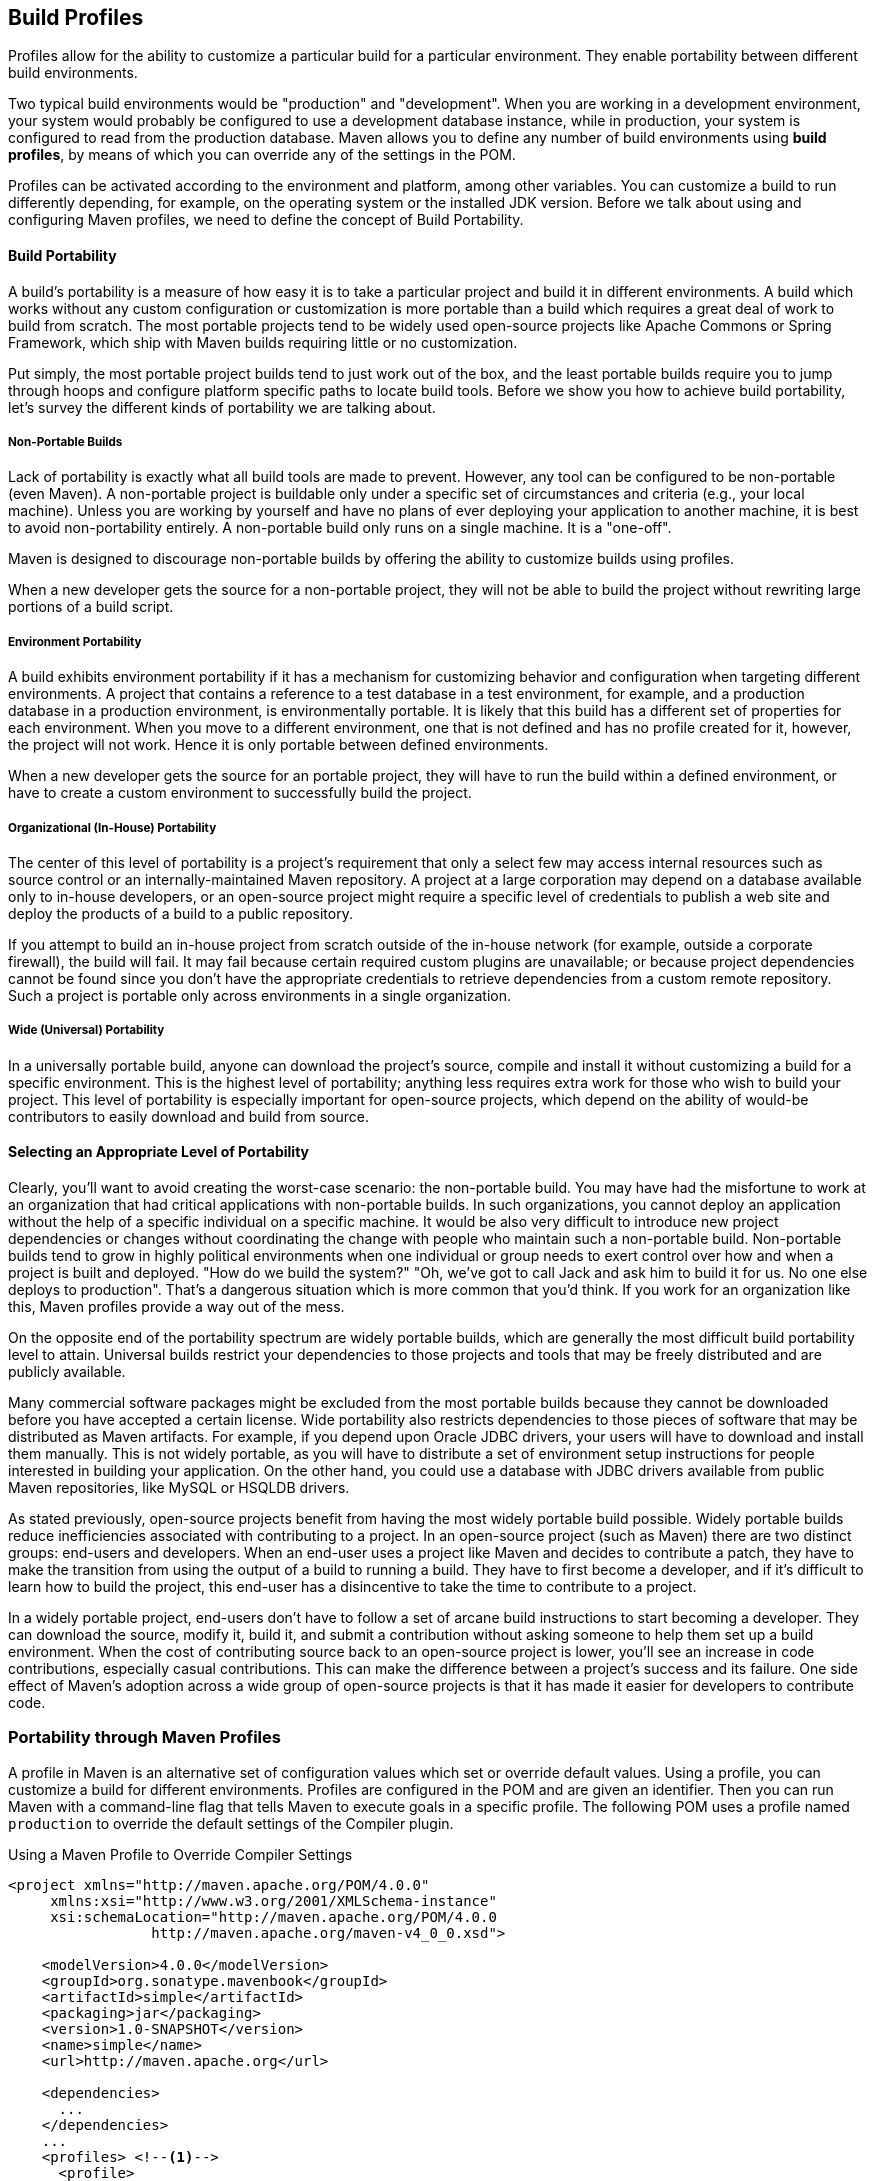[[profiles]]
== Build Profiles
// TODO need something here!
[[profiles-sect-what]]

Profiles allow for the ability to customize a particular build for a particular environment. They enable portability between different build environments.

Two typical build environments would be "production" and "development".
When you are working in a development environment, your system would probably be configured to use a development database instance, while in production, your system is configured to read from the production database.
Maven allows you to define any number of build environments using *build profiles*, by means of which you can override any of the settings in the POM.

Profiles can be activated according to the environment and platform, among other variables.
You can customize a build to run differently depending, for example, on the operating system or the installed JDK version.
Before we talk about using and configuring Maven profiles, we need to define the concept of Build Portability.

[[profiles-sect-portability]]
==== Build Portability

A build's portability is a measure of how easy it is to take a particular project and build it in different environments.
A build which works without any custom configuration or customization is more portable than a build which requires a great deal of work to build from scratch.
The most portable projects tend to be widely used open-source projects like Apache Commons or Spring Framework, which ship with Maven builds requiring little or no customization.

Put simply, the most portable project builds tend to just work out of the box, and the least portable builds require you to jump through hoops and configure platform specific paths to locate build tools.
Before we show you how to achieve build portability, let's survey the different kinds of portability we are talking about.

[[profiles-sect-non-portable]]
===== Non-Portable Builds

Lack of portability is exactly what all build tools are made to prevent. However, any tool can be configured to be non-portable (even Maven).
A non-portable project is buildable only under a specific set of circumstances and criteria (e.g., your local machine).
Unless you are working by yourself and have no plans of ever deploying your application to another machine, it is best to avoid non-portability entirely.
A non-portable build only runs on a single machine. It is a "one-off".

Maven is designed to discourage non-portable builds by offering the ability to customize builds using profiles.

When a new developer gets the source for a non-portable project, they will not be able to build the project without rewriting large portions of a build script.

[[profiles-sect-environment-portability]]
===== Environment Portability

A build exhibits environment portability if it has a mechanism for customizing behavior and configuration when targeting different environments.
A project that contains a reference to a test database in a test environment, for example, and a production database in a production environment, is environmentally portable.
It is likely that this build has a different set of properties for each environment.
When you move to a different environment, one that is not defined and has no profile created for it, however, the project will not work.
Hence it is only portable between defined environments.

When a new developer gets the source for an portable project, they will have to run the build within a defined environment, or have to create a custom environment to successfully build the project.

[[profiles-sect-org-portability]]
===== Organizational (In-House) Portability

The center of this level of portability is a project's requirement that only a select few may access internal resources such as source control or an internally-maintained Maven repository.
A project at a large corporation may depend on a database available only to in-house developers, or an open-source project might require a specific level of credentials to publish a web site and deploy the products of a build to a public repository.

If you attempt to build an in-house project from scratch outside of the in-house network (for example, outside a corporate firewall), the build will fail.
It may fail because certain required custom plugins are unavailable; or because project dependencies cannot be found since you don't have the appropriate credentials to retrieve dependencies from a custom remote repository.
Such a project is portable only across environments in a single organization.

[[profiles-sect-wide-portability]]
===== Wide (Universal) Portability

In a universally portable build, anyone can download the project's source, compile and install it without customizing a build for a specific environment.
This is the highest level of portability; anything less requires extra work for those who wish to build your project.
This level of portability is especially important for open-source projects, which depend on the ability of would-be contributors to easily download and build from source.

[[profiles-sect-select-level]]
==== Selecting an Appropriate Level of Portability

Clearly, you'll want to avoid creating the worst-case scenario: the non-portable build.
You may have had the misfortune to work at an organization that had critical applications with non-portable builds.
In such organizations, you cannot deploy an application without the help of a specific individual on a specific machine.
It would be also very difficult to introduce new project dependencies or changes without coordinating the change with people who maintain such a non-portable build.
Non-portable builds tend to grow in highly political environments when one individual or group needs to exert control over how and when a project is built and deployed.
"How do we build the system?" "Oh, we've got to call Jack and ask him to build it for us.
No one else deploys to production".
That's a dangerous situation which is more common that you'd think.
If you work for an organization like this, Maven profiles provide a way out of the mess.

On the opposite end of the portability spectrum are widely portable builds, which are generally the most difficult build portability level to attain.
Universal builds restrict your dependencies to those projects and tools that may be freely distributed and are publicly available.

Many commercial software packages might be excluded from the most portable builds because they cannot be downloaded before you have accepted a certain license.
Wide portability also restricts dependencies to those pieces of software that may be distributed as Maven artifacts.
For example, if you depend upon Oracle JDBC drivers, your users will have to download and install them manually.
This is not widely portable, as you will have to distribute a set of environment setup instructions for people interested in building your application.
On the other hand, you could use a database with JDBC drivers available from public Maven repositories, like MySQL or HSQLDB drivers.

As stated previously, open-source projects benefit from having the most widely portable build possible.
Widely portable builds reduce inefficiencies associated with contributing to a project.
In an open-source project (such as Maven) there are two distinct groups: end-users and developers.
When an end-user uses a project like Maven and decides to contribute a patch, they have to make the transition from using the output of a build to running a build.
They have to first become a developer, and if it's difficult to learn how to build the project, this end-user has a disincentive to take the time to contribute to a project.

In a widely portable project, end-users don't have to follow a set of arcane build instructions to start becoming a developer.
They can download the source, modify it, build it, and submit a contribution without asking someone to help them set up a build environment.
When the cost of contributing source back to an open-source project is lower, you'll see an increase in code contributions, especially casual contributions.
This can make the difference between a project's success and its failure.
One side effect of Maven's adoption across a wide group of open-source projects is that it has made it easier for developers to contribute code.

[[profiles-sect-maven-profiles]]
=== Portability through Maven Profiles

A profile in Maven is an alternative set of configuration values which set or override default values.
Using a profile, you can customize a build for different environments.
Profiles are configured in the POM and are given an identifier.
Then you can run Maven with a command-line flag that tells Maven to execute goals in a specific profile.
The following POM uses a profile named `production` to override the default settings of the Compiler plugin.

[[ex-profiles-override-prod]]
.Using a Maven Profile to Override Compiler Settings
[source,xml]
----
<project xmlns="http://maven.apache.org/POM/4.0.0"
     xmlns:xsi="http://www.w3.org/2001/XMLSchema-instance"
     xsi:schemaLocation="http://maven.apache.org/POM/4.0.0 
                 http://maven.apache.org/maven-v4_0_0.xsd">

    <modelVersion>4.0.0</modelVersion>
    <groupId>org.sonatype.mavenbook</groupId>
    <artifactId>simple</artifactId>
    <packaging>jar</packaging>
    <version>1.0-SNAPSHOT</version>
    <name>simple</name>
    <url>http://maven.apache.org</url>

    <dependencies>
      ...
    </dependencies>
    ...
    <profiles> <!--1-->
      <profile>
      <id>production</id> <!--2-->
          <build> <!--3-->
             <plugins>
                <plugin>
                   <groupId>org.apache.maven.plugins</groupId>
                   <artifactId>maven-compiler-plugin</artifactId>
                   <configuration>
                   <debug>false</debug> <!--4-->
                      <optimize>true</optimize>
                   </configuration>
                </plugin>
              </plugins>
          </build>
      </profile>
  </profiles>
</project>
----

In this profile, we override the default configuration of the Maven Compiler plugin.
Let's examine the syntax in detail.

<1> The `profiles` element in the POM contains one or more `profile` elements.
Since profiles override the default settings in a POM, the `profiles` element is usually listed as the last element in a `pom.xml'.

<2> Each profile has to have an `id` element, which contains the name used to invoke the profile from the command-line.
A profile is invoked by passing the `-P<profile_id>` command-line argument to Maven.

<3> A `profile` element can contain many of the elements which can appear under the `project` element of a POM.
In this example, we're overriding the behavior of the Compiler plugin and we override the plugin configuration which is normally enclosed in a `build` and a `plugins` element.

<4> We're overriding the configuration of the Maven Compiler plugin.
We're making sure that the bytecode produced by the production profile doesn't contain debug information, and that the bytecode has gone through the compiler's optimization routines.

To execute `mvn install` under the `production` profile, you need to pass the `-Pproduction` argument on the command-line.
To verify that the `production` profile overrides the default Compiler plugin configuration, execute Maven with debug output enabled (`-X`) as follows:

[source,Shell Script]
----
~/examples/profile $ mvn clean install -Pproduction -X

... (omitting debugging output) ...

[DEBUG] Configuring mojo `o.a.m.plugins:maven-compiler-plugin:2.0.2:testCompile'
[DEBUG]   (f) basedir = ~\examples\profile
[DEBUG]   (f) buildDirectory = ~\examples\profile\target
...
[DEBUG]   (f) compilerId = javac
[DEBUG]   (f) *debug = false*
[DEBUG]   (f) failOnError = true
[DEBUG]   (f) fork = false
[DEBUG]   (f) *optimize = true*
[DEBUG]   (f) outputDirectory = ~\svnw\sonatype\examples\profile\target\test-classes
[DEBUG]   (f) outputFileName = simple-1.0-SNAPSHOT
[DEBUG]   (f) showDeprecation = false
[DEBUG]   (f) showWarnings = false
[DEBUG]   (f) staleMillis = 0
[DEBUG]   (f) verbose = false
[DEBUG] -- end configuration --

... (omitting debugging output) ...
----

This excerpt from the debug output of Maven shows the configuration of the Compiler plugin under the production profile.
As shown in the output, `debug` is set to false and `optimize` is set to true.

[[profiles-sect-overriding-pom]]
==== Overriding a Project Object Model

While the previous example showed you how to override the default configuration properties of a single Maven plugin, you still don't know exactly what a Maven profile is allowed to override.
The short answer is that a profile can override almost everything that you could have in a POM.
Each profile must have an `id`, and other than that, it can contain almost any of the elements one would expect to see under the `project` element.
The following XML document shows all of the elements a profile is allowed to override.

.Elements Allowed in a Profile
[source,xml]
----
<project>
    <profiles>
        <profile>
            <build>
                <defaultGoal>...</defaultGoal>
                <finalName>...</finalName>
                <resources>...</resources>
                <testResources>...</testResources>
                <plugins>...</plugins>
            </build>
            <reporting>...</reporting>
            <modules>...</modules>
            <dependencies>...</dependencies>
            <dependencyManagement>...</dependencyManagement>
            <distributionManagement>...</distributionManagement>
            <repositories>...</repositories>
            <pluginRepositories>...</pluginRepositories>
            <properties>...</properties>
        </profile>
    </profiles>
</project>
----

A profile can override an element shown with ellipses above.
It can override the final name of a project's artifact in a profile, the dependencies, and the behavior of a project's build via plugin configuration.
A profile can also override the configuration of distribution settings.
For example, if you need to publish an artifact to a staging server, you would create a staging profile which overrides the `distributionManagement` element.

[[profiles-sect-activation]]
=== Profile Activation

We've shown how to create a profile that overrides default behavior for a specific target environment, where the default build was designed for development and the `production` profile provides configuration for a production environment.
What happens when you need to provide customizations based on variables like operating systems or JDK version?
Maven provides a way to "turn on" a profile for different environmental parameters, this is called *profile activation*.

// TODO update example
Take the following example, assume that we have a Java library that has a specific feature only available since the Java 6 release: the Scripting Engine as defined in
http://jcp.org/en/jsr/detail?id=223[JSR-223].
You've separated the portion of the library that deals with the scripting library into a separate Maven project, and you want people running Java 5 or earlier to be able to build the project without attempting to build the new specific library extension.
You can do this by using a Maven profile that adds the scripting extension module to the build only when the build is running with Java 6 or later.
First let's take a look at our project's directory layout and how we want developers to build the system.

When someone runs `mvn install` with Java 6+, you want the build to include the `simple-script` project's build.
When they are running in Java 5, you'd like to skip the `simple-script` project build.
If you failed to skip that in Java 5, your build would fail because Java 5 does not have the `ScriptEngine` on the classpath.
Let's take a look at the library project's POM:

[[ex-profiles-dyn-inclusion]]
.Dynamic Inclusion of Submodules Using Profile Activation
[source,xml]
----
<project xmlns="http://maven.apache.org/POM/4.0.0"
     xmlns:xsi="http://www.w3.org/2001/XMLSchema-instance"
     xsi:schemaLocation="http://maven.apache.org/POM/4.0.0 
                 http://maven.apache.org/maven-v4_0_0.xsd">

    <modelVersion>4.0.0</modelVersion>
    <groupId>org.sonatype.mavenbook</groupId>
    <artifactId>simple</artifactId>
    <packaging>jar</packaging>
    <version>1.0-SNAPSHOT</version>
    <name>simple</name>
    <url>http://maven.apache.org</url>

    <dependencies>
      ...
    </dependencies>

    <profiles>
        <profile>
            <id>jdk16</id>
            <activation>   <!--1-->
                <jdk>1.6</jdk>
            </activation>
            <modules>      <!--2-->
                <module>simple-script</module>
            </modules>
        </profile>
    </profiles>
</project>
----

If you run `mvn install` under Java 6, you will see Maven descending into the `simple-script` subdirectory to build the `simple-script` project.
If you are running `mvn install` in Java 5 or earlier, the build will not try to build the `simple-script` submodule.
Let's explore this activation configuration in more detail:

<1> The `activation` element lists the conditions for profile activation.
In this example, we've specified that this profile will be activated by Java versions that begin with "1.6".
This would include "1.6.0_03", "1.6.0_02", or any other string that began with "1.6".
Activation parameters are not limited to the Java version; for a full list of activation parameters see
<<profiles-sect-activation-config>>.

<2> In this profile we are adding the module `simple-script`.
Adding this module will cause Maven to look in the `simple-script/` subdirectory for a `pom.xml`.

[[profiles-sect-activation-config]]
==== Activation Configuration

Activations can contain one or more selectors, including JDK versions, operating system parameters, files, and properties.
A profile is activated when all activation criteria have been satisfied.
For example, a profile could list an operating system family of Windows, and a JDK version 9. This profile will only be activated when the build is executed on a Windows machine of the given family and running Java 9. If the profile is active, all its elements will override the corresponding project-level elements, as if the profile were included with the `-P` command-line argument.

The following example POM defines a profile which is activated by a very specific combination of operating system parameters, properties, and JDK version.

[[ex-profiles-active-params]]
.Profile Activation Parameters: JDK Version, OS Parameters, and Properties
[source,xml]
----
<project>
    ...
    <profiles>
        <profile>
            <id>dev</id>
            <activation>
                <activeByDefault>false</activeByDefault> <!--1-->
                <jdk>9</jdk> <!--2-->
                <os>
                    <name>windows 10</name> <!--3-->
                    <family>Windows</family>
                    <arch>amd64</arch>
                    <version>10.0</version>
                </os>
                <file>
                    <exists>file2.properties</exists> <!--4-->
                    <missing>file1.properties</missing>
                </file>
            </activation>
            ...
        </profile>
    </profiles>
</project>
----

This previous example defines a narrow set of activation parameters.
Let's examine each activation criterion in detail:

<1> The `activeByDefault` element controls whether this profile is considered active by default.

<2> This profile will only be active for JDK versions that begin with "9".
This includes "9.0", "9.0.1", etc.

<3> The profile targets a specific version of Windows, on a 64-bit platform.
If your project uses the Native plugin to build a C program, you might find yourself writing projects for specific platforms.

<4> The `file` element allows you to activate a profile based on the presence (or absence) of files.
In this example, the profile will be activated if a file named `file2.properties` exists in the base directory of the project, and if there is no file named `file1.properties` in the project's base directory.

[[profiles-sect-activation-by-absence]]
==== Property-based Activation

You can also activate a profile based on the value of a property like `environment.type`.
For example, you can activate a `development` profile if `environment.type` equals `development`, or a production profile if `environment.type` equals `production`.
You can also activate a profile based on the absence of a property.
The following configuration activates a profile if the property `environment.type` is _not_ present during Maven execution.

.Activating a Profile in the Absence of a Property
[source,xml]
----
<project>
    ...
    <profiles>
        <profile>
            <id>development</id>
            <activation>
                <property>
                    <name>!environment.type</name>
                </property>
            </activation>
        </profile>
    </profiles>
</project>
----

Note the exclamation point prefixing the property name.
This is often referred to as the "bang" character and signifies "not".
This profile is activated when no `+++${environment.type}+++` property is set.

[[profiles-sect-listing-active-profiles]]
=== Listing Active Profiles

Maven profiles can be defined in either the POM itself, in a `profiles.xml` file, in `~/.m2/settings.xml`, or in `+++${M2_HOME}/conf/settings.xml+++`.
With these four "levels", there's no good way of keeping track of profiles available to a particular project without remembering which profiles are defined in these files.
To make it easier to keep track of which profiles are available and where they've been defined, the Maven Help plugin includes the goal `active-profiles`, which lists all active profiles and where they have been defined.
You can run it as follows:

----
$ mvn help:active-profiles

Active Profiles for Project `My Project':

The following profiles are active:
- my-settings-profile (source: settings.xml)
- my-external-profile (source: profiles.xml)
- my-internal-profile (source: pom.xml)
----

[[profiles-sect-tips-tricks]]
=== Tips and Tricks

If your build needs subtle customizations to work on different platforms, or if you need your build to produce different results for different target platforms, project profiles increase build portability.
Settings profiles generally decrease build portability by adding extra-project information that must be communicated from developer to developer.
The following sections provide some guidelines and some ideas for applying Maven profiles to your project.

[[profiles-sect-common-envs]]
==== Common Environments

One of the core motivations for Maven project profiles is to provide for environment-specific configuration settings.
You can define profiles activated by environment properties and use these common environment properties across all your projects.

For example, if every project had a "development" profile activated by a property named `environment.type` having a value of `dev`, and if those same projects had a `production` profile activated by a property named `environment.type` having a value of `prod`, you could simply pass in the appropriate property value on the command-line to ensure that your builds target the correct environment.

Let's take a look at how a project's POM would define a profile activated by `environment.type` having the value `dev`.

[[ex-profile-envtype-pom]]
.Project Profile Activated by setting environment.type
[source,xml]
----
<project>
    ...
    <profiles>
        <profile>
            <id>development</id>
            <activation>
                <activeByDefault>true</activeByDefault>
                <property>
                    <name>environment.type</name>
                    <value>dev</value>
                </property>
            </activation>

            <properties>
                <database.driverClassName>
                    com.mysql.jdbc.Driver
                </database.driverClassName>
                <database.url>
                    jdbc:mysql://localhost:3306/app_dev
                </database.url>
                <database.user>
                    development_user
                </database.user>
                <database.password>
                    development_password
                </database.password>
            </properties>
        </profile>

        <profile>
            <id>production</id>
            <activation>
                <property>
                    <name>environment.type</name>
                    <value>prod</value>
                </property>
            </activation>

            <properties>
                <database.driverClassName>
                    com.mysql.jdbc.Driver
                </database.driverClassName>
                <database.url>
                    jdbc:mysql://master01:3306,slave01:3306/app_prod
                </database.url>
                <database.user>
                    prod_user
                </database.user>
            </properties>
        </profile>
    </profiles>
</project>
----

//TODO changes the subject w/o explaining the property issue
Note that this project defines some properties like `database.url` and `database.user` which might be used to configure another Maven plugin configured in the POM.
(There are plugins available that can manipulate the database and run SQL, as well as plugins  which can generate annotated model objects for use in persistence frameworks.)
Now, if we need to target the development environment, we can just run the following command:

----
mvn install
----

Because the development profile is active by default, and because there are no other profiles activated, running `mvn help:active-profiles` will show that the development profile is active.
The `activeByDefault` option will only work if no other profiles are active, however.
If you wanted to be sure the development profile would be active for a given build, you could explicitly pass in the `environment.type` variable as follows:

----
mvn install -Denvironment.type=dev
----

Alternatively, if we need to activate the `production` profile, we could run Maven with:

----
mvn install -Denvironment.type=prod
----

To test which profiles are active for a given build, use `mvn help:active-profiles`.

[[profiles-sect-protecting-secrets]]
==== Protecting Secrets

In <<ex-profile-envtype-pom>> above, the production profile doesn't contain the `database.password` property.
We've done this on purpose, to illustrate the concept of putting secrets in you user-specific `settings.xml`.
If you were developing an application at a large organization which values security, it's likely that the majority of the development group will not know the password to the production database.

In this scenario, the production environment build may only be carried out by a lead developer or by a member of the production operations group.
When they run this build using the `prod` `environment.type`, they will need to define this variable in their `settings.xml` as follows:

.Storing Secrets in a User-specific Settings Profile
[source,xml]
----
<settings>
    <profiles>
    <profile>
        <activeByDefault>true</activeByDefault>
        <properties>
        <environment.type>prod</environment.type>
        <database.password>production_password</database.password>
        </properties>
    </profile>
    </profiles>
</settings>
----

This user has defined a default profile which sets the `environment.type` to `prod` and which also sets the production password.
When the project is built, the production profile is activated by the `environment.type` property and the `database.password` property is populated.
This way, you can put all of the production-specific configuration into a project's POM, and leave out only the single secret necessary to access the production database.

[[profiles-sect-platform-classifier]]
==== Platform Classifiers

Let's assume you have a library or project that produces platform-specific customizations.
Even though Java is platform-neutral, there are times when you might need to write code that invokes platform-specific native libraries or tools.
Another possibility is that you've written some C code which is compiled by the Maven Native plugin, and you want to produce a qualified artifact depending on the build platform.
You can set a classifier with the Maven Assembly plugin or with the Maven Jar plugin.

The following POM produces a qualified artifact using profiles which are activated by operating system parameters.
For more information about the Maven Assembly plugin, see <<assemblies>>.

.Qualifying Artifacts with Platform-Activated Project Profiles
[source,xml]
----
<project>
    ...
    <profiles>
        <profile>
            <id>windows</id>
            <activation>
                <os>
                    <family>windows</family>
                </os>
            </activation>
            <build>
                <plugins>
                    <plugin>
                        <artifactId>maven-jar-plugin</artifactId>
                        <configuration>
                            <classifier>win</classifier>
                        </configuration>
                    </plugin>
                </plugins>
            </build>
        </profile>

        <profile>
            <id>linux</id>
            <activation>
                <os>
                    <family>unix</family>
                </os>
            </activation>
            <build>
                <plugins>
                    <plugin>
                        <artifactId>maven-jar-plugin</artifactId>
                        <configuration>
                            <classifier>linux</classifier>
                        </configuration>
                    </plugin>
                </plugins>
            </build>
        </profile>
    </profiles>
</project>
----

If the Operating System is in the Windows family, this POM qualifies the JAR artifact with "-win".
If the Operating System is in the Unix family, the artifact is qualified with "-linux".
This POM successfully adds the qualifiers to the artifacts, but it is more verbose than needed, due to the redundant configuration of the Maven Jar plugin in both profiles.
This example could be rewritten to use variable substitution to minimize redundancy as follows:

.Qualifying Artifacts with Platform-Activated Profiles and Variable Substitution
[source,xml]
----
<project>
    ...
    <build>
        <plugins>
            <plugin>
                <artifactId>maven-jar-plugin</artifactId>
                <configuration>
                    <classifier>${envClassifier}</classifier>
                </configuration>
            </plugin>
        </plugins>
    </build>
    ...
    <profiles>
        <profile>
            <id>windows</id>
            <activation>
                <os>
                    <family>windows</family>
                </os>
            </activation>
            <properties>
                <envClassifier>win</envClassifier>
            </properties>
        </profile>

        <profile>
            <id>linux</id>
            <activation>
                <os>
                    <family>unix</family>
                </os>
            </activation>
            <properties>
                <envClassifier>linux</envClassifier>
            </properties>
        </profile>
    </profiles>
</project>
----

In this POM, each profile doesn't need to include a `build` element to configure the Jar plugin.
Instead, it's activated by the operating system family and sets the `envClassifier` property to either `win` or `linux`.
This `envClassifier` is then referenced in the default POM `build` element to add a classifier to the project's JAR artifact.
The JAR artifact will be named `+++${finalName}-${envClassifier}.jar+++` and included as a dependency using the following dependency syntax:

.Depending on a Qualified Artifact
[source,xml]
----
<dependency>
    <groupId>com.mycompany</groupId>
    <artifactId>my-project</artifactId>
    <version>1.0</version>
    <classifier>linux</classifier>
</dependency>
----

[[profiles-sect-summary]]
=== Summary

When used judiciously, profiles can make it easy to customize a build for different platforms.
If something in your build needs to define a platform-specific path for something like an application server, you can put these configuration points in a profile which is activated by an operating system parameter.

If you have a project which needs to produce different artifacts for different environments, you can customize the build behavior for different environments and platforms via profile-specific plugin behavior.
Using profiles, builds can become portable.
There is no need to rewrite your build logic to support a new environment.
Just override the configuration that needs to change and share the configuration points which can be shared.